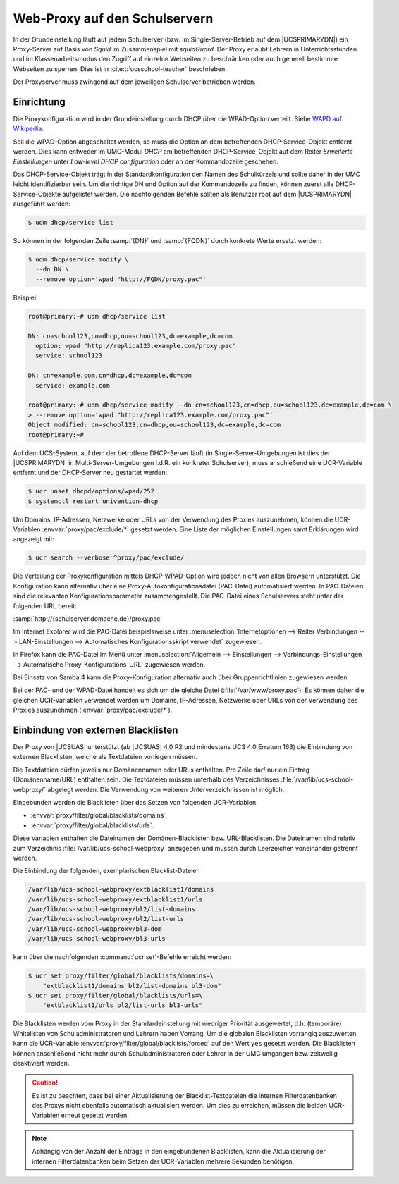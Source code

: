 .. _school-proxy:

******************************
Web-Proxy auf den Schulservern
******************************

In der Grundeinstellung läuft auf jedem Schulserver (bzw. im
Single-Server-Betrieb auf dem |UCSPRIMARYDN|) ein Proxy-Server auf Basis von
*Squid* im Zusammenspiel mit *squidGuard*. Der Proxy erlaubt Lehrern in
Unterrichtsstunden und im Klassenarbeitsmodus den Zugriff auf einzelne Webseiten
zu beschränken oder auch generell bestimmte Webseiten zu sperren. Dies ist in
:cite:t:`ucsschool-teacher` beschrieben.

Der Proxyserver muss zwingend auf dem jeweiligen Schulserver betrieben werden.

.. _school-proxy-setup:

Einrichtung
===========

.. highlight:: console

Die Proxykonfiguration wird in der Grundeinstellung durch DHCP über die
WPAD-Option verteilt. Siehe `WAPD auf Wikipedia
<https://de.wikipedia.org/wiki/Web_Proxy_Autodiscovery_Protocol>`_.

Soll die WPAD-Option abgeschaltet werden, so muss die Option an dem betreffenden
DHCP-Service-Objekt entfernt werden. Dies kann entweder im UMC-Modul
*DHCP* am betreffenden DHCP-Service-Objekt auf dem Reiter
*Erweiterte Einstellungen* unter *Low-level DHCP
configuration* oder an der Kommandozeile geschehen.

Das DHCP-Service-Objekt trägt in der Standardkonfiguration den Namen des
Schulkürzels und sollte daher in der UMC leicht identifizierbar sein. Um die
richtige DN und Option auf der Kommandozeile zu finden, können zuerst alle
DHCP-Service-Objekte aufgelistet werden. Die nachfolgenden Befehle sollten als
Benutzer root auf dem |UCSPRIMARYDN| ausgeführt werden:

.. code-block::

   $ udm dhcp/service list


So können in der folgenden Zeile :samp:`{DN}` und :samp:`{FQDN}` durch konkrete
Werte ersetzt werden:

.. code-block::

   $ udm dhcp/service modify \
     --dn DN \
     --remove option='wpad "http://FQDN/proxy.pac"'

Beispiel:

.. code-block::

   root@primary:~# udm dhcp/service list

   DN: cn=school123,cn=dhcp,ou=school123,dc=example,dc=com
     option: wpad "http://replica123.example.com/proxy.pac"
     service: school123

   DN: cn=example.com,cn=dhcp,dc=example,dc=com
     service: example.com

   root@primary:~# udm dhcp/service modify --dn cn=school123,cn=dhcp,ou=school123,dc=example,dc=com \
   > --remove option='wpad "http://replica123.example.com/proxy.pac"'
   Object modified: cn=school123,cn=dhcp,ou=school123,dc=example,dc=com
   root@primary:~#


Auf dem UCS-System, auf dem der betroffene DHCP-Server läuft (in
Single-Server-Umgebungen ist dies der |UCSPRIMARYDN| in Multi-Server-Umgebungen
i.d.R. ein konkreter Schulserver), muss anschießend eine UCR-Variable entfernt
und der DHCP-Server neu gestartet werden:

.. code-block::

   $ ucr unset dhcpd/options/wpad/252
   $ systemctl restart univention-dhcp


Um Domains, IP-Adressen, Netzwerke oder URLs von der Verwendung des Proxies
auszunehmen, können die UCR-Variablen :envvar:`proxy/pac/exclude/*` gesetzt
werden. Eine Liste der möglichen Einstellungen samt Erklärungen wird angezeigt
mit:

.. code-block::

   $ ucr search --verbose ^proxy/pac/exclude/


Die Verteilung der Proxykonfiguration mittels DHCP-WPAD-Option wird jedoch nicht
von allen Browsern unterstützt. Die Konfiguration kann alternativ über eine
Proxy-Autokonfigurationsdatei (PAC-Datei) automatisiert werden. In PAC-Dateien
sind die relevanten Konfigurationsparameter zusammengestellt. Die PAC-Datei
eines Schulservers steht unter der folgenden URL bereit:

:samp:`http://{schulserver.domaene.de}/proxy.pac`

Im Internet Explorer wird die PAC-Datei beispielsweise unter
:menuselection:`Internetoptionen --> Reiter Verbindungen --> LAN-Einstellungen
--> Automatisches Konfigurationsskript verwendet` zugewiesen.

In Firefox kann die PAC-Datei im Menü unter :menuselection:`Allgemein -->
Einstellungen --> Verbindungs-Einstellungen --> Automatische
Proxy-Konfigurations-URL` zugewiesen werden.

Bei Einsatz von Samba 4 kann die Proxy-Konfiguration alternativ auch über
Gruppenrichtlinien zugewiesen werden.

Bei der PAC- und der WPAD-Datei handelt es sich um die gleiche Datei
(:file:`/var/www/proxy.pac`). Es können daher die gleichen UCR-Variablen
verwendet werden um Domains, IP-Adressen, Netzwerke oder URLs von der Verwendung
des Proxies auszunehmen (:envvar:`proxy/pac/exclude/*`).

.. _school-proxy-blacklists:

Einbindung von externen Blacklisten
===================================

Der Proxy von |UCSUAS| unterstützt (ab |UCSUAS| 4.0 R2 und mindestens UCS 4.0
Erratum 163) die Einbindung von externen Blacklisten, welche als Textdateien
vorliegen müssen.

Die Textdateien dürfen jeweils nur Domänennamen oder URLs enthalten. Pro Zeile
darf nur ein Eintrag (Domänenname/URL) enthalten sein. Die Textdateien müssen
unterhalb des Verzeichnisses :file:`/var/lib/ucs-school-webproxy/` abgelegt
werden. Die Verwendung von weiteren Unterverzeichnissen ist möglich.

Eingebunden werden die Blacklisten über das Setzen von folgenden
UCR-Variablen:

* :envvar:`proxy/filter/global/blacklists/domains`

* :envvar:`proxy/filter/global/blacklists/urls`.

Diese Variablen enthalten die Dateinamen der Domänen-Blacklisten bzw.
URL-Blacklisten. Die Dateinamen sind relativ zum Verzeichnis
:file:`/var/lib/ucs-school-webproxy` anzugeben und müssen durch Leerzeichen
voneinander getrennt werden.

Die Einbindung der folgenden, exemplarischen Blacklist-Dateien

.. code-block::

   /var/lib/ucs-school-webproxy/extblacklist1/domains
   /var/lib/ucs-school-webproxy/extblacklist1/urls
   /var/lib/ucs-school-webproxy/bl2/list-domains
   /var/lib/ucs-school-webproxy/bl2/list-urls
   /var/lib/ucs-school-webproxy/bl3-dom
   /var/lib/ucs-school-webproxy/bl3-urls


kann über die nachfolgenden :command:`ucr set`-Befehle erreicht werden:

.. code-block::

   $ ucr set proxy/filter/global/blacklists/domains=\
       "extblacklist1/domains bl2/list-domains bl3-dom"
   $ ucr set proxy/filter/global/blacklists/urls=\
       "extblacklist1/urls bl2/list-urls bl3-urls"


Die Blacklisten werden vom Proxy in der Standardeinstellung mit niedriger
Priorität ausgewertet, d.h. (temporäre) Whitelisten von Schuladministratoren und
Lehrern haben Vorrang. Um die globalen Blacklisten vorrangig auszuwerten, kann
die UCR-Variable :envvar:`proxy/filter/global/blacklists/forced` auf den Wert
``yes`` gesetzt werden. Die Blacklisten können anschließend nicht mehr durch
Schuladministratoren oder Lehrer in der UMC umgangen bzw. zeitweilig deaktiviert
werden.

.. caution::

   Es ist zu beachten, dass bei einer Aktualisierung der
   Blacklist-Textdateien die internen Filterdatenbanken des Proxys nicht
   ebenfalls automatisch aktualisiert werden. Um dies zu erreichen,
   müssen die beiden UCR-Variablen erneut gesetzt werden.

.. note::

   Abhängig von der Anzahl der Einträge in den eingebundenen
   Blacklisten, kann die Aktualisierung der internen Filterdatenbanken
   beim Setzen der UCR-Variablen mehrere Sekunden benötigen.
